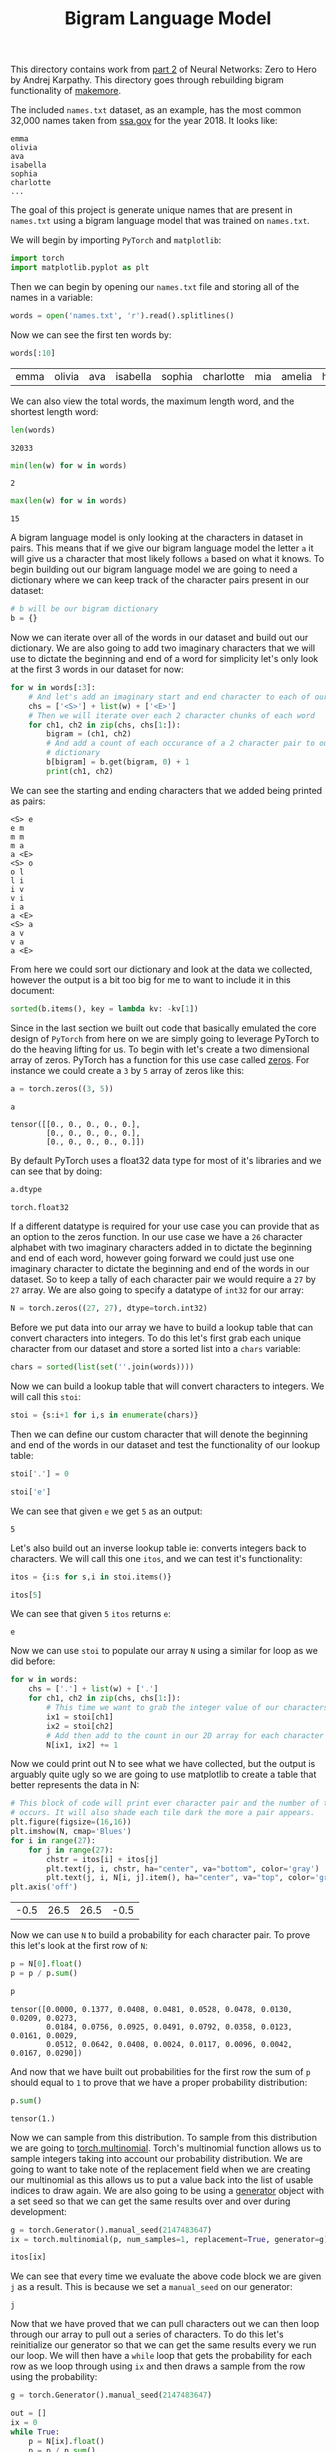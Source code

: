 #+TITLE: Bigram Language Model
#+PROPERTY: header-args:python :session bigram
#+PROPERTY: header-args:python+ :tangle bigram.py
#+PROPERTY: header-args:python+ :results output
#+PROPERTY: header-args:python+ :shebang "#!/usr/bin/env python"

#+BEGIN_SRC elisp :exports none :results none
  ;; This will make org-babel use the .venv directory in this repo
  (setq org-babel-python-command (concat
                                  (file-name-directory (or load-file-name (buffer-file-name)))
                                  ".venv/bin/python"))
#+END_SRC

This directory contains work from [[https://www.youtube.com/watch?v=PaCmpygFfXo&list=PLAqhIrjkxbuWI23v9cThsA9GvCAUhRvKZ&index=2][part 2]] of Neural Networks: Zero to Hero by
Andrej Karpathy. This directory goes through rebuilding bigram functionality of
[[https://github.com/karpathy/makemore][makemore]].

#+begin_src python :results none :exports none
  # This file was generated from the code blocks in ./README.org.
#+end_src

The included =names.txt= dataset, as an example, has the most common 32,000
names taken from [[https://www.ssa.gov/oact/babynames/][ssa.gov]] for the year 2018. It looks like:
#+begin_example
  emma
  olivia
  ava
  isabella
  sophia
  charlotte
  ...
#+end_example

The goal of this project is generate unique names that are present in
=names.txt= using a bigram language model that was trained on =names.txt=.

We will begin by importing ~PyTorch~ and ~matplotlib~:
#+begin_src python :results none
  import torch
  import matplotlib.pyplot as plt
#+end_src

Then we can begin by opening our =names.txt= file and storing all of the names
in a variable:
#+begin_src python :results none
  words = open('names.txt', 'r').read().splitlines()
#+end_src

Now we can see the first ten words by:
#+name: names
#+begin_src python :exports both :tangle no
  words[:10]
#+end_src

#+RESULTS: names
:results:
| emma | olivia | ava | isabella | sophia | charlotte | mia | amelia | harper | evelyn |
:end:

We can also view the total words, the maximum length word, and the shortest
length word:
#+begin_src python :exports both :tangle no :results value
  len(words)
#+end_src

#+RESULTS:
: 32033

#+begin_src python :exports both :tangle no :results value
  min(len(w) for w in words)
#+end_src

#+RESULTS:
: 2

#+begin_src python :exports both :tangle no :results value
  max(len(w) for w in words)
#+end_src

#+RESULTS:
: 15

A bigram language model is only looking at the characters in dataset in
pairs. This means that if we give our bigram language model the letter =a= it
will give us a character that most likely follows =a= based on what it knows. To
begin building out our bigram language model we are going to need a dictionary
where we can keep track of the character pairs present in our dataset:
#+begin_src python :results none :tangle no
  # b will be our bigram dictionary
  b = {}
#+end_src

Now we can iterate over all of the words in our dataset and build out our
dictionary. We are also going to add two imaginary characters that we will use
to dictate the beginning and end of a word for simplicity let's only look at
the first 3 words in our dataset for now:
#+name: firstthree
#+begin_src python :tangle no :exports both
  for w in words[:3]:
      # And let's add an imaginary start and end character to each of our words
      chs = ['<S>'] + list(w) + ['<E>']
      # Then we will iterate over each 2 character chunks of each word
      for ch1, ch2 in zip(chs, chs[1:]):
          bigram = (ch1, ch2)
          # And add a count of each occurance of a 2 character pair to our
          # dictionary
          b[bigram] = b.get(bigram, 0) + 1
          print(ch1, ch2)
#+end_src

We can see the starting and ending characters that we added being printed as
pairs:
#+RESULTS: firstthree
#+begin_example
<S> e
e m
m m
m a
a <E>
<S> o
o l
l i
i v
v i
i a
a <E>
<S> a
a v
v a
a <E>
#+end_example

From here we could sort our dictionary and look at the data we collected,
however the output is a bit too big for me to want to include it in this
document:
#+begin_src python :tangle no :results none
  sorted(b.items(), key = lambda kv: -kv[1])
#+end_src

Since in the last section we built out code that basically emulated the core
design of =PyTorch= from here on we are simply going to leverage PyTorch to do
the heaving lifting for us. To begin with let's create a two dimensional array
of zeros. PyTorch has a function for this use case called [[https://pytorch.org/docs/stable/generated/torch.zeros.html][zeros]]. For instance we
could create a =3= by =5= array of zeros like this:
#+begin_src python :tangle no :exports both :results value
  a = torch.zeros((3, 5))

  a
#+end_src

#+RESULTS:
: tensor([[0., 0., 0., 0., 0.],
:         [0., 0., 0., 0., 0.],
:         [0., 0., 0., 0., 0.]])

By default PyTorch uses a float32 data type for most of it's libraries and we
can see that by doing:
#+name: dtype
#+begin_src python :tangle no :exports both :results value
  a.dtype
#+end_src

#+RESULTS: dtype
: torch.float32

If a different datatype is required for your use case you can provide that as an
option to the zeros function. In our use case we have a =26= character alphabet
with two imaginary characters added in to dictate the beginning and end of each
word, however going forward we could just use one imaginary character to dictate
the beginning and end of the words in our dataset. So to keep a tally of each
character pair we would require a =27= by =27= array. We are also going to
specify a datatype of =int32= for our array:
#+begin_src python :results none
  N = torch.zeros((27, 27), dtype=torch.int32)
#+end_src

Before we put data into our array we have to build a lookup table that can
convert characters into integers. To do this let's first grab each unique
character from our dataset and store a sorted list into a =chars= variable:
#+begin_src python :results none
  chars = sorted(list(set(''.join(words))))
#+end_src

Now we can build a lookup table that will convert characters to integers. We
will call this ~stoi~:
#+begin_src python :results none
  stoi = {s:i+1 for i,s in enumerate(chars)}
#+end_src

Then we can define our custom character that will denote the beginning and end
of the words in our dataset and test the functionality of our lookup table:
#+name: stoi
#+begin_src python :exports both :results value
  stoi['.'] = 0

  stoi['e']
#+end_src

We can see that given =e= we get =5= as an output:
#+RESULTS: stoi
: 5

Let's also build out an inverse lookup table ie: converts integers back to
characters. We will call this one ~itos~, and we can test it's functionality:
#+name: itos
#+begin_src python :exports both :results value
  itos = {i:s for s,i in stoi.items()}

  itos[5]
#+end_src

We can see that given =5= ~itos~ returns =e=:
#+RESULTS: itos
: e

Now we can use ~stoi~ to populate our array ~N~ using a similar for loop as we
did before:
#+begin_src python :results none
  for w in words:
      chs = ['.'] + list(w) + ['.']
      for ch1, ch2 in zip(chs, chs[1:]):
          # This time we want to grab the integer value of our characters
          ix1 = stoi[ch1]
          ix2 = stoi[ch2]
          # Add then add to the count in our 2D array for each character
          N[ix1, ix2] += 1
#+end_src

Now we could print out N to see what we have collected, but the output is
arguably quite ugly so we are going to use matplotlib to create a table that
better represents the data in N:
#+name: probabilites
#+begin_src python :file images/probabilities.png :exports both :results value
  # This block of code will print ever character pair and the number of times it
  # occurs. It will also shade each tile dark the more a pair appears.
  plt.figure(figsize=(16,16))
  plt.imshow(N, cmap='Blues')
  for i in range(27):
      for j in range(27):
          chstr = itos[i] + itos[j]
          plt.text(j, i, chstr, ha="center", va="bottom", color='gray')
          plt.text(j, i, N[i, j].item(), ha="center", va="top", color='gray')
  plt.axis('off')
#+end_src

#+RESULTS: probabilites
| -0.5 | 26.5 | 26.5 | -0.5 |
[[file:images/probabilities.png]]

Now we can use ~N~ to build a probability for each character pair. To prove
this let's look at the first row of ~N~:
#+begin_src python :exports both :results value
  p = N[0].float()
  p = p / p.sum()

  p
#+end_src

#+RESULTS:
: tensor([0.0000, 0.1377, 0.0408, 0.0481, 0.0528, 0.0478, 0.0130, 0.0209, 0.0273,
:         0.0184, 0.0756, 0.0925, 0.0491, 0.0792, 0.0358, 0.0123, 0.0161, 0.0029,
:         0.0512, 0.0642, 0.0408, 0.0024, 0.0117, 0.0096, 0.0042, 0.0167, 0.0290])

And now that we have built out probabilities for the first row the sum of ~p~
should equal to =1= to prove that we have a proper probability distribution:
#+begin_src python :tangle no :exports both :results value
  p.sum()
#+end_src

#+RESULTS:
: tensor(1.)

Now we can sample from this distribution. To sample from this distribution we
are going to [[https://pytorch.org/docs/stable/generated/torch.multinomial.html][torch.multinomial]]. Torch's multinomial function allows us to sample
integers taking into account our probability distribution. We are going to want
to take note of the replacement field when we are creating our multinomial as
this allows us to put a value back into the list of usable indices to draw
again. We are also going to be using a [[https://pytorch.org/docs/stable/generated/torch.Generator.html][generator]] object with a set seed so that
we can get the same results over and over during development:
#+name: sampling
#+begin_src python :exports both :results value
  g = torch.Generator().manual_seed(2147483647)
  ix = torch.multinomial(p, num_samples=1, replacement=True, generator=g).item()

  itos[ix]
#+end_src

We can see that every time we evaluate the above code block we are given =j= as
a result. This is because we set a ~manual_seed~ on our generator:
#+RESULTS: sampling
: j

Now that we have proved that we can pull characters out we can then loop through
our array to pull out a series of characters. To do this let's reinitialize our
generator so that we can get the same results every we run our loop. We will
then have a ~while~ loop that gets the probability for each row as we loop
through using ~ix~ and then draws a sample from the row using the probability:
#+name: sampling2
#+begin_src python :tangle no :exports both
  g = torch.Generator().manual_seed(2147483647)

  out = []
  ix = 0
  while True:
      p = N[ix].float()
      p = p / p.sum()
      ix = torch.multinomial(p, num_samples=1, replacement=True, generator=g).item()
      out.append(itos[ix])
      if ix == 0:
          break

  print(''.join(out))
#+end_src

And the first name we get is ~junide~:
#+RESULTS: sampling2
: junide.

Yes, that name sort of sucks, but that isn't due to fault in our code that is
more to do with that the fact that bigram language models sort of just suck as
they have no context of language outside of what character they currently have
and what character may come next. We can prove that this is actually doing
something though as we tweak our ~while~ loop to always assign uniform
probabilities to everything we can see that we will get worse results:
#+name: sampling3
#+begin_src python :tangle no :exports both
  g = torch.Generator().manual_seed(2147483647)

  out = []
  ix = 0
  # Same while loop as before with probabilities all flatten
  while True:
      p = torch.ones(27) / 27.0
      ix = torch.multinomial(p, num_samples=1, replacement=True, generator=g).item()
      out.append(itos[ix])
      if ix == 0:
          break

  print(''.join(out))
#+end_src

I don't know about you, but I think ~juwjdvdipkcqaz~ is a much worse name than
~junide~:
#+RESULTS: sampling3
: juwjdvdipkcqaz.

So now that we have proved we are actually generating names, albeit not great
ones. We can make our loop a little more efficient by making a matrix for our
probabilities. To do this if we look at the documentation for [[https://pytorch.org/docs/stable/generated/torch.sum.html][torch.sum]] we can
see that there is optional fields called ~dim~ and ~keepdim~. These fields
allow us to specify which dimension we want to return sums for (by default all
dimensions are summed together) and ~keepdim~ allows us to tell ~sum~ to return
the same dimension structure. Before we build out our probability matrix let's
look into this a little deeper as this can be a complicated topic:
#+name: pshape
#+begin_src python :tangle no :exports both :results value
  P = N.float()
  P.shape
#+end_src

So we can see that currently =P= is a =27= by =27= matrix:
#+RESULTS: pshape
: torch.Size([27, 27])

If we however ~sum~ =P= on it's zeroth dimension with ~keepdim~ set to =True=:
#+name: pshape2
#+begin_src python :tangle no :exports both :results value
  P.sum(0, keepdim=True).shape
#+end_src

We can see that we now have a =1= by =27= matrix. This means that we have now
summed all the values in each column:
#+RESULTS: pshape2
: torch.Size([1, 27])

If we run the same command, but remove ~keepdim~:
#+name: pshape3
#+begin_src python :tangle no :exports both :results value
  P.sum(0).shape
#+end_src

We can now see that the first dimension gets squeezed out by the sum function
and we are just left with a size =27= matrix with the sums of our columns:
#+RESULTS: pshape3
: torch.Size([27])

Now we don't actually want a sum of our columns we want a sum of our rows so we
are going to sum on dimension =1= with ~keepdim~ set to =True= so that we get a
=27= by =1= matrix:
#+name: pshape4
#+begin_src python :tangle no :exports both :results value
  P.sum(1, keepdim=True).shape
#+end_src

This will give us a =27= by =1= array and the reason we want this specifically
is because we are going to be dividing =P= by our ~sum~ of =P= and to do this we
need to abide by PyTorch's [[https://pytorch.org/docs/stable/notes/broadcasting.html][broadcasting]] rules. If we do not abide by these rules
we can not perform matrix math on our two matrices:
#+RESULTS: pshape4
: torch.Size([27, 1])

Broadcasting rules can be a complicated topic when doing matrix math, but in
general the rules are as follows:
- Each tensor has at least one dimension.
- When iterating over the dimension sizes, starting at the trailing dimension,
  the dimension sizes must either be equal, one of them is 1, or one of them
  does not exist.

In our case we can check to see that our two matrices: =P= and
~P.sum(1, keepdim=True)~ can be divide by writing out the shape of our matrices
and going from *right to left* check that each dimension abides by these rules:
#+begin_src python :tangle no :results none
  # 27, 27
  # 27, 1
#+end_src

So if we look at the above starting from the *right* we can see that although
our dimensions are not equal one of them is a =1= so that dimension is
clear. Moving on to the next dimension we can see that both of our dimensions
are equal so this dimension is in the clear.

Now according to the rules of broadcasting if we left off ~keepdim~ and tried
the above we would still be able to divide our two matrices as the dimension on
the right would not exist, which is the third use case of the second
rule. Although this is true if we actually implemented it this way and checked
to see if our probabilities matrix is normalized we would see that it is not:
#+name: probabilitymatrixcheck
#+begin_src python :tangle no :exports both :results value
  P = N.float()
  P = P / P.sum(1)

  P[0].sum()
#+end_src

This happens because torch will actually consider our =27= matrix and sum it up
as if it were a =1= by =27= matrix, which gives an unnormalized probability
matrix:
#+RESULTS: probabilitymatrixcheck
: tensor(7.0225)

This happens because it first compares the *right most dimensions first*, which
in this case would =27= for our first matrix and =27= for our second matrix:
#+begin_src python :tangle no :results none
  # 27, 27
  #     27
#+end_src

It then compares the next dimensions which in this case is =27= and nothing so
it will actually silently create a dimension to sum the =27= values to.

With all of that out of the way let's build our probability matrix:
#+begin_src python :results none
  P = N.float()
  P = P / P.sum(1, keepdim=True)
#+end_src

We can now confirm that our probability matrix is normalized by checking the sum
of one of it's rows:
#+name: probabilitymatrixcheck2
#+begin_src python :tangle no :exports both :results value
  P[0].sum()
#+end_src

We can see that the sum of this row is equal to =1=:
#+RESULTS: probabilitymatrixcheck2
: tensor(1.)

#+begin_src python :exports none :results none
  print("Results without neural network:")
#+end_src

Now we can implement our probability matrix into our above loop and this
time let's also create 10 names:
#+name: sampling4
#+begin_src python :exports both
  g = torch.Generator().manual_seed(2147483647)

  for i in range(10):
      out = []
      ix = 0
      # Same while loop as before with probabilities all flatten
      while True:
          p = P[ix]
          ix = torch.multinomial(p, num_samples=1, replacement=True, generator=g).item()
          out.append(itos[ix])
          if ix == 0:
              break
      print(''.join(out))
#+end_src

We can see that we got the same first result as well as 9 other new names:
#+RESULTS: sampling4
#+begin_example
junide.
janasah.
p.
cony.
a.
nn.
kohin.
tolian.
juee.
ksahnaauranilevias.
#+end_example

We have now successfully "trained" a bigram language model that does produce
results, albeit not great results. Now let's try to evaluate the quality of this
model using loss like we did in the previous section. To begin doing this let's
look at the probabilities we have assigned to every bigram in the first 3 words
in our dataset:
#+name: firstthreeprobs
#+begin_src python :tangle no :exports both
  for w in words[:3]:
      chs = ['.'] + list(w) + ['.']
      for ch1, ch2 in zip(chs, chs[1:]):
          ix1 = stoi[ch1]
          ix2 = stoi[ch2]
          prob = P[ix1, ix2]
          print(f'{ch1}{ch2}: {prob:.4f}')
#+end_src

So here we can see the percentage that each of these bigrams has been assigned
in the dataset:
#+RESULTS: firstthreeprobs
#+begin_example
.e: 0.0478
em: 0.0377
mm: 0.0253
ma: 0.3899
a.: 0.1960
.o: 0.0123
ol: 0.0780
li: 0.1777
iv: 0.0152
vi: 0.3541
ia: 0.1381
a.: 0.1960
.a: 0.1377
av: 0.0246
va: 0.2495
a.: 0.1960
#+end_example

If everything were to be equally likely, ie: ~1/27~ we would expect everything
to be about ~3.8%~. So anything above ~3.8%~ means that we have learned
something useful from these bigram statistics. So now we would like to think of
way to summarize these probabilities into a single number for =loss= like we did
in the previous section. If we take a look at the [[https://en.wikipedia.org/wiki/Maximum_likelihood_estimation][maximum likelihood estimation]]
we can see that what is typically used here is the "likelihood". The likelihood
is the product of all our probabilities and it is really telling us the
likelihood of the entire dataset assigned by the model we trained. In our case
because the probabilities of all of these bigram pairs is some small number
between =0= and =1= the product of all of these probabilities is going to be
some very small number. In cases like this instead of working with the
likelihood people often opt to work with the [[https://www.statlect.com/glossary/log-likelihood][log-likelihood]]. To get the
log-likelihood we just have to take the log of the probability. We also want to
track how many total character pairs there are so that later we can normalize
our log-likelihood:
#+name: firstthreeprobs2
#+begin_src python :tangle no :exports both
  log_likelihood = 0.0
  n = 0

  for w in words[:3]:
      chs = ['.'] + list(w) + ['.']
      for ch1, ch2 in zip(chs, chs[1:]):
          ix1 = stoi[ch1]
          ix2 = stoi[ch2]
          prob = P[ix1, ix2]
          logprob = torch.log(prob)
          log_likelihood += logprob
          n += 1
          print(f'{ch1}{ch2}: {prob:.4f} {logprob:.4f}')
#+end_src

So we can see that now when we have a character pair with a higher probability
our ~logprob~ is closer to =0=, whereas if we have something with a low
probability we have a more negative number:
#+RESULTS: firstthreeprobs2
#+begin_example
.e: 0.0478 -3.0408
em: 0.0377 -3.2793
mm: 0.0253 -3.6772
ma: 0.3899 -0.9418
a.: 0.1960 -1.6299
.o: 0.0123 -4.3982
ol: 0.0780 -2.5508
li: 0.1777 -1.7278
iv: 0.0152 -4.1867
vi: 0.3541 -1.0383
ia: 0.1381 -1.9796
a.: 0.1960 -1.6299
.a: 0.1377 -1.9829
av: 0.0246 -3.7045
va: 0.2495 -1.3882
a.: 0.1960 -1.6299
#+end_example

Now we can normalize our log-likelihood to get a "loss" value. We can also
negate this value to get a positive number to work with:
#+name: loss
#+begin_src python :tangle no
  nll = -log_likelihood
  print(f'{nll/n}')
#+end_src

Now we have a loss value for our current model like we did with the
[[../back-propagation/README.org][back propagation]] section of this repository. Just like before the lower our
loss is the the better our model is trained:
#+RESULTS: loss
: 2.424102306365967

In summary our over goal is:
- To maximize likelihood of the data w, r, t, model parameters (statistical
  modeling)
- This is equivalent to maximizing the log likelihood, because log is monotonic
- Which is equivalent to minimizing the negative log likelihood
- Which is also equivalent to minimizing the average negative log likelihood

On a side note we can also actually use the above code block to check the
likelihood of an specific name like this:
#+name: nametest
#+begin_src python :tangle no :exports both
  log_likelihood = 0.0
  n = 0

  for w in ["maker"]:
      chs = ['.'] + list(w) + ['.']
      for ch1, ch2 in zip(chs, chs[1:]):
          ix1 = stoi[ch1]
          ix2 = stoi[ch2]
          prob = P[ix1, ix2]
          logprob = torch.log(prob)
          log_likelihood += logprob
          n += 1

  nll = -log_likelihood
  print(f'{nll/n}')
#+end_src

So the likelihood of ~maker~ being generated is sort of uncommon:
#+RESULTS: nametest
: 2.310086965560913

The reason I am brining this up is if we look at a more obscure name like
~makq~:
#+name: nametest2
#+begin_src python :tangle no :exports both
  log_likelihood = 0.0
  n = 0

  for w in ["makq"]:
      chs = ['.'] + list(w) + ['.']
      for ch1, ch2 in zip(chs, chs[1:]):
          ix1 = stoi[ch1]
          ix2 = stoi[ch2]
          prob = P[ix1, ix2]
          logprob = torch.log(prob)
          log_likelihood += logprob
          n += 1

  nll = -log_likelihood
  print(f'{nll/n}')
#+end_src

We see that we get ~inf~ because ~kq~ never occurs in our dataset and therefore
has a probability of =0= which turns into infinity when run through a log
function:
#+RESULTS: nametest2
: inf

To avoid this we can perform [[https://openreview.net/forum?id=H1VyHY9gg][data smoothing]] on our probabilities by adding some
imaginary number to our probability matrix:
#+begin_src python :results none
  P = (N+1).float()
  P = P / P.sum(1, keepdim=True)
#+end_src

This will ensure that we have no =0='s to our probability matrix and will
realistic not change our results that much as every pair is getting an addition
of =1= to it's original value.

So now with all of that out of the way, instead of building a loss value for the
first three words let's build a loss for the entire dataset:
#+name: loss2
#+begin_src python :exports both
  log_likelihood = 0.0
  n = 0

  for w in words:
      chs = ['.'] + list(w) + ['.']
      for ch1, ch2 in zip(chs, chs[1:]):
          ix1 = stoi[ch1]
          ix2 = stoi[ch2]
          prob = P[ix1, ix2]
          logprob = torch.log(prob)
          log_likelihood += logprob
          n += 1

  nll = -log_likelihood
  loss = nll/n
  print("Current loss:", loss)
#+end_src

So we can see that we currently have a loss of about =2.4544=:
#+RESULTS: loss2
: Current loss: tensor(2.4544)

So now we have successfully built a bigram language model. For the next part of
this let's build out a neural network bigram language model, which truth be told
by the end of this will probably produce very similar results as our current
bigram language model due to the limiting power of a bigram language model.

To begin this effort let's create a training set of bigrams. For now let's just
take the first word in our dataset (=emma=):
#+begin_src python :results none
  xs, ys = [], []

  for w in words[:1]:
      chs = ['.'] + list(w) + ['.']
      for ch1, ch2 in zip(chs, chs[1:]):
          ix1 = stoi[ch1]
          ix2 = stoi[ch2]
          xs.append(ix1)
          ys.append(ix2)
#+end_src

Now we will create a ~tensor~ for our =x='s and our =y='s. This is also a great
time to point out that [[https://pytorch.org/docs/stable/generated/torch.tensor.html#torch.tensor][tensor]] and [[https://pytorch.org/docs/stable/tensors.html#torch.Tensor][Tensor]] or very different things in
PyTorch. The difference between these two objects can be a little fuzzy to
understand but this: [[https://stackoverflow.com/a/63116398][stack overflow post]] describes it better than the PyTorch
documentation. The short answer is that ~tensor~ uses a datatype of =int64=
while ~Tensor~ uses a datatype of =float32=.
#+name: xsys
#+begin_src python :exports both
  xs = torch.tensor(xs)
  ys = torch.tensor(ys)

  print(xs)
  print(ys)
#+end_src

Here we can see what is in ~xs~ and ~ys~:
#+RESULTS: xsys
: tensor([ 0,  5, 13, 13,  1])
: tensor([ 5, 13, 13,  1,  0])

In the previous section of this repository we built out a neural network were we
had input integers and sent them through neurons with weights and values to get
our output nodes. This time we wouldn't want to just pass in the integers we
have into input nodes as these numbers represent an index to a character
array and feeding in an index number that represents a character and running
math operations on it would not have our intended results. Instead we want to
encode our values and one common way is to use [[https://pytorch.org/docs/stable/generated/torch.nn.functional.one_hot.html][one hot]] encoding. In one hot
encoding we take an integer like =13= and it creates a vector that is all zeros
except for the 13th dimension which turns to =1= and then that vector can be fed
into a neural net.

So let's import ~torch.nn.functional~ so we can use one hot encoding:
#+begin_src python :results none
  import torch.nn.functional as F
#+end_src

Let's then use one hot to encode our tensors. There is a special property to one
hot called ~num_classes~ that allow us to specify how many number classes we are
working with (=27= in our case). By default it will try to guess this number,
but with our above tensors it may think we only have =13= as that is our biggest
number:
#+begin_src python :tangle no :exports both :results value
  xenc = F.one_hot(xs, num_classes=27)
  xenc
#+end_src

#+RESULTS:
#+begin_example
tensor([[1, 0, 0, 0, 0, 0, 0, 0, 0, 0, 0, 0, 0, 0, 0, 0, 0, 0, 0, 0, 0, 0, 0, 0,
         0, 0, 0],
        [0, 0, 0, 0, 0, 1, 0, 0, 0, 0, 0, 0, 0, 0, 0, 0, 0, 0, 0, 0, 0, 0, 0, 0,
         0, 0, 0],
        [0, 0, 0, 0, 0, 0, 0, 0, 0, 0, 0, 0, 0, 1, 0, 0, 0, 0, 0, 0, 0, 0, 0, 0,
         0, 0, 0],
        [0, 0, 0, 0, 0, 0, 0, 0, 0, 0, 0, 0, 0, 1, 0, 0, 0, 0, 0, 0, 0, 0, 0, 0,
         0, 0, 0],
        [0, 1, 0, 0, 0, 0, 0, 0, 0, 0, 0, 0, 0, 0, 0, 0, 0, 0, 0, 0, 0, 0, 0, 0,
         0, 0, 0]])
#+end_example

One other thing to think about however is the data type of ~xenc~. When plugging
numbers in to neural networks we want them to be floating point numbers, not
integers:
#+name: xencdtype
#+begin_src python :tangle no :exports both :results value
  xenc.dtype
#+end_src

So we can see that we actually have a dtype of ~int64~, *not* a ~float32~ like
we want:
#+RESULTS: xencdtype
: torch.int64

The reason for this is that one_hot was passed in a dtype of ~int64~ (~xs~). If
we look at the one_hot documentation we can see that we can't actually specify
what dtype we want to be returned so we would instead have to cast our output to
~.float()~:
#+begin_src python :tangle no :exports both :results value
  xenc = F.one_hot(xs, num_classes=27).float()
  xenc.dtype
#+end_src

#+RESULTS:
: torch.float32

We can see that one hot set the Nth dimension to one for each of the numbers our
tensors ~xs~ contained. If we take a look at the shape of ~xenc~ we would expect
it to be =5= by =27=:
#+begin_src python :tangle no :exports both :results value
  xenc.shape
#+end_src

#+RESULTS:
: torch.Size([5, 27])

We can also visualize this with ~plt~ to make it a little more clear:
#+begin_src python :tangle no :exports both :results value file :file images/xenc.png
  plt.imshow(xenc)
#+end_src

#+RESULTS:
[[file:images/xenc.png]]

So now that we have input data for our neural network we can begin to set the
weights and biases of our neurons like we did the previous section of this
repository. Let's do this by utilizing [[https://pytorch.org/docs/stable/generated/torch.randn.html][torch.randn]]. The ~randn~ function returns
a tensor with random numbers drawn from a [[https://www.investopedia.com/terms/n/normaldistribution.asp][normal distribution]]. We also need to
provide a size for our tensor so let's just use =27= by =1= for now to
represent a single neuron with =27= possible input values:
#+begin_src python :tangle no :results none
  W = torch.randn((27, 1))
#+end_src

We can then have multiple ~W~ by ~xenc~ using the matrix multiplication
operator: [[https://alysivji.github.io/python-matrix-multiplication-operator.html][@]]. This operator will in parallel activate each of our =5= inputs on
our single neuron. Remember that when we say "activate" we are referring to
~x*w~ in our neuron model that was covered in the previous section:
#+name: xencw
#+begin_src python :tangle no :exports both :results value
  xenc @ W
#+end_src

We can see that our matrix multiplication has returned a tensor of =5= by =1=
because we have activated our 5 inputs:
#+RESULTS: xencw
: tensor([[-1.4534],
:         [ 0.4900],
:         [-0.2800],
:         [-0.2800],
:         [-2.4956]])

Now instead of having just one neuron in our network let's recreate ~W~ to be
=27= neurons. We cover why we want =27= later on:
#+name: xencw2
#+begin_src python :tangle no :exports both :results value
  W = torch.randn((27, 27))
  xenc @ W
#+end_src

This will in parallel evaluate all the =27= neurons on our =5= inputs, giving us
a much bigger result:
#+RESULTS: xencw2
#+begin_example
tensor([[-0.3714, -0.6360, -0.5160, -0.5066, -0.0827,  0.3439,  0.0430, -0.2837,
          0.1246,  0.1486,  0.7355,  0.0992,  0.2587,  1.1614, -0.2423,  0.5727,
         -0.7140, -1.2471, -0.7604,  0.4558, -0.2206, -1.8572,  1.3681, -0.9713,
         -0.5975, -1.5546,  1.3946],
        [-1.6648,  0.6780,  0.1642, -1.1363, -0.7636, -0.0100, -0.4115, -0.9108,
          1.3134, -0.0191, -0.2075,  0.1481, -1.2492, -1.6624,  0.7994, -1.0203,
         -0.7749, -0.5958, -0.2781,  1.4186, -1.7066,  0.3546, -1.5813, -0.8131,
         -0.4274, -0.9355, -1.7151],
        [-0.2054, -0.2118, -1.6106,  0.9981, -0.0294, -0.6456, -0.3824, -1.3606,
          0.4206, -0.5210,  2.2284, -0.5678,  0.7534, -0.3037, -1.3881, -2.8213,
         -1.3663, -0.1462,  1.4043,  0.5314, -0.3762,  2.2205,  1.5380, -0.5507,
         -0.9361, -0.2398,  0.3863],
        [-0.2054, -0.2118, -1.6106,  0.9981, -0.0294, -0.6456, -0.3824, -1.3606,
          0.4206, -0.5210,  2.2284, -0.5678,  0.7534, -0.3037, -1.3881, -2.8213,
         -1.3663, -0.1462,  1.4043,  0.5314, -0.3762,  2.2205,  1.5380, -0.5507,
         -0.9361, -0.2398,  0.3863],
        [ 0.3621,  1.1049, -0.3022,  0.4106,  0.4890, -0.0483, -1.2412, -0.9741,
         -0.3792, -1.1023, -0.9178, -1.1238, -1.6041,  1.7756, -0.5222, -0.8994,
          0.0795,  0.1935,  0.0422,  0.3657, -0.9239,  0.1540, -0.2030, -1.5927,
         -1.2796, -0.0079, -0.6821]])
#+end_example

Now if we look at one of these elements:
#+name: activationtest
#+begin_src python :tangle no :exports both :results value
  (xenc @ W)[3, 13]
#+end_src

We can see we get the following value:
#+RESULTS: activationtest
: tensor(-0.3037)

To prove that this has been activated let's run through the ~x*w~ formula
manually to see if we the same result:
#+name: activationtest2
#+begin_src python :tangle no :exports both :results value
  (xenc[3] * W[:, 13]).sum()
#+end_src

We run the above through ~.sum()~ because without it we get a vector with our
answer in the 13th dimension. The sum function will sum all of the dimensions,
which all other dimensions are zero in this case, and return the sum. So we can
see that we get the same result:
#+RESULTS: activationtest2
: tensor(-0.3037)

Now ultimately we want to build out a probability matrix like we did previously,
however our neural network is giving us these positive and negative floating
point numbers which is very different than the integer counting we did
previously using our character pairs. Instead what the neural network is going
to output and how we are going to interpret the 27 numbers it outputs is that
these numbers are giving us log counts. To get the counts we are going to
exponentiate them. If we look at [[https://www.wolframalpha.com/input?i=exp%28x%29][exponentiation]] we see that numbers less than
zero (negative numbers) you get ~e^x~ (less than 1) and we if we have numbers
that are greater than zero (positive numbers) you get numbers that grow all the
way to infinity. To begin let's use our matrix multiplication before, but this
time let's store it in a variable called ~logits~ (log counts) and let's store
its exponentiated values in a variable just called ~counts~:
#+begin_src python :tangle no :results none
  # logits = log counts
  logits = xenc @ W # (5, 27) @ (27, 27) -> (5, 27)
  counts = logits.exp()
#+end_src

Counts at this point is equivalent in concept to what the ~N~ matrix was
previous. Now we can build out our probabilities by normalizing our counts:
#+begin_src python :tangle no :results none
  # probabilities for next character
  probs = counts / counts.sum(1, keepdims=True)
#+end_src

Just like before now every row of our probabilities will sum to one:
#+begin_src python :tangle no :exports both :results value
  probs[0].sum()
#+end_src

#+RESULTS:
: tensor(1.)

So now that we have a probabilities matrix that was built by providing the one
hot encoding of our input data and multiplied by randomly generated weights to
"train" our neural network we want a way to determine how far off our
probabilities are and fine tune our weights. We of course need a loss function
to determine how much more we need to tune our weights. Before we continue any
further though let's summarize where we are at currently:

We randomly initialized 27 neurons' weights. Each neuron will receive 27
inputs. Let's also use a generator at this point so we can expect the same
results each run:
#+begin_src python :results none
  g = torch.Generator().manual_seed(2147483647)
  W = torch.randn((27, 27), generator=g)
#+end_src

We then encode all of our inputs using one hot encoding and casting to a float
giving us a matrix of =5= by =27=. We then multiply this in the first layer of
a neural network to get our log-counts. We then exponentiate this log-counts in
order to fake counts and finally we normalize these counts to get fake
probabilities:
#+begin_src python :results none
  xenc = F.one_hot(xs, num_classes=27).float() # input to the net: one-hot encoding
  logits = xenc @ W # predict log-counts
  counts = logits.exp() # counts is equivalent to N
  probs = counts / counts.sum(1, keepdims=True) # probabilities for next character
#+end_src

By the way the last two lines in the above code block are called the
[[https://en.wikipedia.org/wiki/Softmax_function][softmax]]. Softmax is a very often used layer in a neural network that takes the
logits, exponentiates them, and normalizes. A helpful diagram can be found [[https://towardsdatascience.com/softmax-activation-function-explained-a7e1bc3ad60][here]]
(in the example provide ~z~ represents our logits). A softmax layer will take
inputs that are positive or negative in value and will output probabilities for
them. You can think of this as a normalize layer.

Let's now iterate through the first word in our dataset and sort of break down
these examples:
#+begin_src python :exports both
  nlls = torch.zeros(5)
  for i in range(5):
      # i-th bigram:
      x = xs[i].item() # input character index
      y = ys[i].item() # label character index
      print('----------')
      print(f'bigram example {i+1}: {itos[int(x)]}{itos[int(y)]} (indexes {x},{y})')
      print('input to the neural net:', x)
      print('output probabilities from the neural net:', probs[i])
      print('label (actual next character):', y)
      p = probs[i, y]
      print('probability assigned by the net to the correct character:', p.item())
      logp = torch.log(p)
      print('log likelihood:', logp.item())
      nll = -logp
      print('negative log likelihood:', nll.item())
      nlls[i] = nll

  print('=========')
  print('average negative log likelihood, i.e. loss =', nlls.mean().item())
#+end_src

#+RESULTS:
#+begin_example
----------
bigram example 1: .e (indexes 0,5)
input to the neural net: 0
output probabilities from the neural net: tensor([0.0607, 0.0100, 0.0123, 0.0042, 0.0168, 0.0123, 0.0027, 0.0232, 0.0137,
        0.0313, 0.0079, 0.0278, 0.0091, 0.0082, 0.0500, 0.2378, 0.0603, 0.0025,
        0.0249, 0.0055, 0.0339, 0.0109, 0.0029, 0.0198, 0.0118, 0.1537, 0.1459])
label (actual next character): 5
probability assigned by the net to the correct character: 0.01228625513613224
log likelihood: -4.399273872375488
negative log likelihood: 4.399273872375488
----------
bigram example 2: em (indexes 5,13)
input to the neural net: 5
output probabilities from the neural net: tensor([0.0290, 0.0796, 0.0248, 0.0521, 0.1989, 0.0289, 0.0094, 0.0335, 0.0097,
        0.0301, 0.0702, 0.0228, 0.0115, 0.0181, 0.0108, 0.0315, 0.0291, 0.0045,
        0.0916, 0.0215, 0.0486, 0.0300, 0.0501, 0.0027, 0.0118, 0.0022, 0.0472])
label (actual next character): 13
probability assigned by the net to the correct character: 0.018050700426101685
log likelihood: -4.014570713043213
negative log likelihood: 4.014570713043213
----------
bigram example 3: mm (indexes 13,13)
input to the neural net: 13
output probabilities from the neural net: tensor([0.0312, 0.0737, 0.0484, 0.0333, 0.0674, 0.0200, 0.0263, 0.0249, 0.1226,
        0.0164, 0.0075, 0.0789, 0.0131, 0.0267, 0.0147, 0.0112, 0.0585, 0.0121,
        0.0650, 0.0058, 0.0208, 0.0078, 0.0133, 0.0203, 0.1204, 0.0469, 0.0126])
label (actual next character): 13
probability assigned by the net to the correct character: 0.026691533625125885
log likelihood: -3.623408794403076
negative log likelihood: 3.623408794403076
----------
bigram example 4: ma (indexes 13,1)
input to the neural net: 13
output probabilities from the neural net: tensor([0.0312, 0.0737, 0.0484, 0.0333, 0.0674, 0.0200, 0.0263, 0.0249, 0.1226,
        0.0164, 0.0075, 0.0789, 0.0131, 0.0267, 0.0147, 0.0112, 0.0585, 0.0121,
        0.0650, 0.0058, 0.0208, 0.0078, 0.0133, 0.0203, 0.1204, 0.0469, 0.0126])
label (actual next character): 1
probability assigned by the net to the correct character: 0.07367686182260513
log likelihood: -2.6080665588378906
negative log likelihood: 2.6080665588378906
----------
bigram example 5: a. (indexes 1,0)
input to the neural net: 1
output probabilities from the neural net: tensor([0.0150, 0.0086, 0.0396, 0.0100, 0.0606, 0.0308, 0.1084, 0.0131, 0.0125,
        0.0048, 0.1024, 0.0086, 0.0988, 0.0112, 0.0232, 0.0207, 0.0408, 0.0078,
        0.0899, 0.0531, 0.0463, 0.0309, 0.0051, 0.0329, 0.0654, 0.0503, 0.0091])
label (actual next character): 0
probability assigned by the net to the correct character: 0.014977526850998402
log likelihood: -4.201204299926758
negative log likelihood: 4.201204299926758
=========
average negative log likelihood, i.e. loss = 3.7693049907684326
#+end_example

We see that we have a loss of 3.769304... on our current seed. Before we move
away from our set seed lets optimize our neural network to reduce our
loss. We will also keep track of the total number of elements in our ~xs~ by
using [[https://pytorch.org/docs/stable/generated/torch.Tensor.nelement.html][nelement]] and storing that in a variable called ~num~:
#+begin_src python :exports both
  xs, ys = [], []

  for w in words[:1]:
      chs = ['.'] + list(w) + ['.']
      for ch1, ch2 in zip(chs, chs[1:]):
          ix1 = stoi[ch1]
          ix2 = stoi[ch2]
          xs.append(ix1)
          ys.append(ix2)
  xs = torch.tensor(xs)
  ys = torch.tensor(ys)
  num = xs.nelement()
  print('number of examples:', num)
#+end_src

#+RESULTS:
: number of examples: 5

We will now optimize our neural network with a similar forward and backward pass
like we did in the previous section of this repository. To start let's recreate
our weights using a set seed like before. We will also pass in ~requires_grad~
to ~True~ so that PyTorch gives our leaf nodes a gradient value, which it
doesn't by default:
#+begin_src python :results none
  # randomly initialize 27 neurons' weights. Each neuron receives 27 inputs
  g = torch.Generator().manual_seed(2147483647)
  # requires_grad = True is required to tell PyTorch we want gradients
  W = torch.randn((27, 27), generator=g, requires_grad=True)
#+end_src

To do a forward pass now and populate our gradients we would do the following:
#+begin_src python :results none
  xenc = F.one_hot(xs, num_classes=27).float() # input to the net: one-hot encoding
  logits = xenc @ W # predict log-counts
  counts = logits.exp() # counts is equivalent to N
  probs = counts / counts.sum(1, keepdims=True) # probabilities for next character
#+end_src

Now we can calculate our loss. To do this we can use [[https://pytorch.org/docs/stable/generated/torch.arange.html][torch.arange]] to index into
all of the number of our elements by giving it ~num~ and using ~ys~. That
pulls out the probabilities that the neural network assigns to the next
character. We actually want to look at the log probability so we pass that in
to ~.log()~ and finally we average that out using ~.mean()~. This will give us
the negative loss so we can negate that to get a positive loss value:
#+name: nnloss
#+begin_src python :exports both :results value
  loss = -probs[torch.arange(num), ys].log().mean()
  loss.item()
#+end_src

We can see that we get the same loss as we did before:
#+RESULTS: nnloss
: 3.7693049907684326

Now that we have completed our forward pass of the neural network we can do our
backward pass. We first want to reset our gradients. We could set our gradients
to =0=, but we can also set our gradient to ~None~ which will be interpreted as
no gradient has been set. Setting gradient to ~None~ is also more efficient:
#+begin_src python :results none
  W.grad = None # set the gradient to zero
  loss.backward()
#+end_src

Now we can adjust our weights by multiplying our weights' gradient by some
value and adding this product to our weights value like we did in the previous
section of this repository:
#+begin_src python :results none
  W.data += -0.1 * W.grad
#+end_src

If we look at our loss now:
#+name: nnloss2
#+begin_src python :exports both :results value
  xenc = F.one_hot(xs, num_classes=27).float() # input to the net: one-hot encoding
  logits = xenc @ W # predict log-counts
  counts = logits.exp() # counts is equivalent to N
  probs = counts / counts.sum(1, keepdims=True) # probabilities for next character
  loss = -probs[torch.arange(num), ys].log().mean()
  loss.item()
#+end_src

We can see now that our loss has dropped to ~3.749...~ meaning we have reduced
our loss and successfully optimized our neural network:
#+RESULTS: nnloss2
: 3.7492127418518066

So now we see how we can train our neural network let's put this all together
and train our neural network on our entire dataset instead of just the first
word:
#+begin_src python :exports both
  xs, ys = [], []

  for w in words:
      chs = ['.'] + list(w) + ['.']
      for ch1, ch2 in zip(chs, chs[1:]):
          ix1 = stoi[ch1]
          ix2 = stoi[ch2]
          xs.append(ix1)
          ys.append(ix2)
  xs = torch.tensor(xs)
  ys = torch.tensor(ys)
  num = xs.nelement()
  print('number of examples: ', num)
#+end_src

#+RESULTS:
: number of examples:  228146

We can then iterate over our neural network ~100~ times forward passing, back
propagating, and updating each time:
#+begin_src python :exports both
  g = torch.Generator().manual_seed(2147483647)
  W = torch.randn((27, 27), generator=g, requires_grad=True)

  # gradient descent
  print('back propagating nn...')
  for k in range(100):
      # forward pass
      xenc = F.one_hot(xs, num_classes=27).float() # input to the net: one-hot encoding
      logits = xenc @ W # predict log-counts
      counts = logits.exp() # counts is equivalent to N
      probs = counts / counts.sum(1, keepdims=True) # probabilities for next character
      loss = -probs[torch.arange(num), ys].log().mean()
      # print(loss.item())

      # backward pass
      W.grad = None # set to zero the gradient
      loss.backward()

      # update
      W.data += -50 * W.grad

  print(loss.item())
#+end_src

#+RESULTS:
: back propagating nn...
: 2.4728763103485107

We have now trained our neural network! Unfortunately as you may have noticed we
have gotten almost the same loss as we had before we reimplemented our bigram
language model as a neural network, but our gradient based approach is much more
flexible. Although it is easy for us to calculate loss in a bigram language
model and our, all things considered, small dataset of =names.txt=. This same
approach of running our data through a softmax, back propagating, and tweaking
our gradients will scale up all the way through a transformer data model, which
would be significantly harder to predict with a probability matrix like we can
with a bigram language model.

Finally let's sample from our new neural network:
#+name: sampling5
#+begin_src python :exports both
  g = torch.Generator().manual_seed(2147483647)

  for i in range(5):
      out = []
      ix = 0
      while True:
          xenc = F.one_hot(torch.tensor([ix]), num_classes=27).float()
          logits = xenc @ W
          counts = logits.exp()
          p = counts / counts.sum(1, keepdims=True)

          ix = torch.multinomial(p, num_samples=1, replacement=True, generator=g).item()
          out.append(itos[int(ix)])
          if ix == 0:
              break
      print(''.join(out[:(len(out) - 1)]))
#+end_src

We actually got about the same results as we did previously and they still
aren't really great:
#+RESULTS: sampling5
: junide
: janasah
: p
: cfay
: a

This is either lame or really cool depending on how you look at. On one hand our
generated names still aren't really useful, but on the other hand our neural
network performs minimally better than our probability matrix. The real reason
these names aren't useful is still due to the limitation of a bigram language
model.

This conclude this section of this repository. For the next section please refer
to: [[../multilayer-perceptron/README.org][multilayer-perceptron]].

# Local Variables:
# org-image-actual-width: (1024)
# End:
